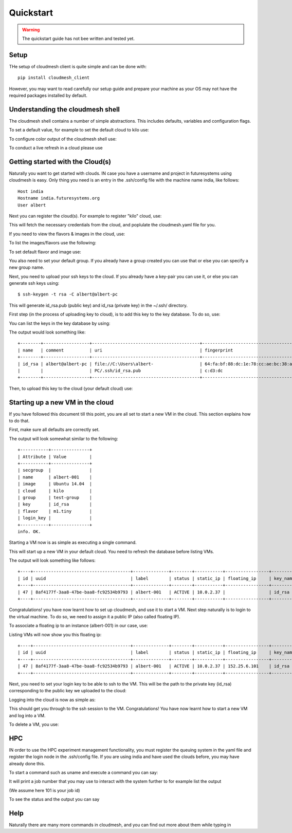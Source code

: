 Quickstart
============

.. warning:: The quickstart guide has not bee written and tested yet.
   

Setup
------

THe setup of cloudmesh client is quite simple and can be done with::

    pip install cloudmesh_client

However, you may want to read carefully our setup guide and prepare
your machine as your OS may not have the required packages installed
by default.
	     

Understanding the cloudmesh shell
----------------------------------

The cloudmesh shell contains a number of simple abstractions. This
includes defaults, variables and configuration flags.

To set a default value, for example to set the default cloud to kilo use:

.. prompt:: cm, cm>

	     default cloud=kilo

To configure color output of the cloudmesh shell use:

.. prompt:: cm, cm>

	     color on

To conduct a live refresh in a cloud please use

.. prompt:: cm, cm>

	     refresh on

Getting started with the Cloud(s)
----------------------------------

Naturally you want to get started with clouds. IN case you have a
username and project in futuresystems using cloudmesh is easy. Only
thing you need is an entry in the .ssh/config file with the machine
name india, like follows::

    Host india
    Hostname india.futuresystems.org
    User albert

Next you can register the cloud(s). For example to register "kilo" cloud, use:

.. prompt:: cm, cm>

	     register remote kilo

This will fetch the necessary credentials from the cloud,
and poplulate the cloudmesh.yaml file for you.


If you need to view the flavors & images in the cloud, use:

.. prompt:: cm, cm>

	     image refresh
	     flavor refresh

To list the images/flavors use the following:

.. prompt:: cm, cm>

	     list image
	     list flavor

To set default flavor and image use:

.. prompt:: cm, cm>

	     default image=Ubuntu 14.04
	     default flavor=m1.tiny

You also need to set your default group. If you already have a group
created you can use that or else you can specify a new group name.

.. prompt:: cm, cm>

	     default group=test-group

Next, you need to upload your ssh keys to the cloud. If you already
have a key-pair you can use it, or else you can generate ssh keys using::

    $ ssh-keygen -t rsa -C albert@albert-pc

This will generate id_rsa.pub (public key) and id_rsa (private key)
in the ~/.ssh/ directory.

First step (in the process of uploading key to cloud), is to add this key
to the key database. To do so, use:

.. prompt:: cm, cm>

	     key add --ssh --name=id_rsa

You can list the keys in the key database by using:

.. prompt:: cm, cm>

	     key list

The output would look something like::

    +--------+------------------+------------------------------------------+------------------------------------------+--------+
    | name   | comment          | uri                                      | fingerprint                              | source |
    +--------+------------------+------------------------------------------+------------------------------------------+--------+
    | id_rsa | albert@albert-pc | file://C:\Users\albert-                  | 64:fa:bf:88:dc:1e:78:cc:ae:bc:38:af:fc:f | ssh    |
    |        |                  | PC/.ssh/id_rsa.pub                       | c:d3:dc                                  |        |
    +--------+------------------+------------------------------------------+------------------------------------------+--------+

Then, to upload this key to the cloud (your default cloud) use:

.. prompt:: cm, cm>

	     key upload albert_ssh_key

Starting up a new VM in the cloud
----------------------------------

If you have followed this document till this point, you are all set
to start a new VM in the cloud. This section explains how to do that.

First, make sure all defaults are correctly set.
	     
.. prompt:: cm, cm>

	     vm default

The output will look somewhat similar to the following::

	+-----------+---------------+
	| Attribute | Value         |
	+-----------+---------------+
	| secgroup  |               |
	| name      | albert-001    |
	| image     | Ubuntu 14.04  |
	| cloud     | kilo          |
	| group     | test-group    |
	| key       | id_rsa        |
	| flavor    | m1.tiny       |
	| login_key |               |
	+-----------+---------------+
	info. OK.


Starting a VM now is as simple as executing a single command.

.. prompt:: cm, cm>

	     vm boot

This will start up a new VM in your default cloud.
You need to refresh the database before listing VMs.

.. prompt:: cm, cm>

	     vm refresh
	     vm list

The output will look something like follows::

	+----+--------------------------------------+--------------+--------+-----------+-----------------+----------------------------+-----------+-----------+-------+
	| id | uuid                                 | label        | status | static_ip | floating_ip     | key_name                   | project   | user      | cloud |
	+----+--------------------------------------+--------------+--------+-----------+-----------------+----------------------------+-----------+-----------+-------+
	| 47 | 8af4177f-3aa8-47be-baa8-fc92534b9793 | albert-001   | ACTIVE | 10.0.2.37 |                 | id_rsa					   | fg478	   | albert	   | kilo  |
	+----+--------------------------------------+--------------+--------+-----------+-----------------+----------------------------+-----------+-----------+-------+


Congratulations! you have now learnt how to set up cloudmesh, and use it to start a VM.
Next step naturally is to login to the virtual machine. To do so, we need to assign it
a public IP (also called floating IP).

To associate a floating ip to an instance (albert-001) in our case, use:

.. prompt:: cm, cm>

	     network associate floating ip --instance=albert-001

Listing VMs will now show you this floating ip:

.. prompt:: cm, cm>

	     vm list

::

	+----+--------------------------------------+--------------+--------+-----------+-----------------+----------------------------+-----------+-----------+-------+
	| id | uuid                                 | label        | status | static_ip | floating_ip     | key_name                   | project   | user      | cloud |
	+----+--------------------------------------+--------------+--------+-----------+-----------------+----------------------------+-----------+-----------+-------+
	| 47 | 8af4177f-3aa8-47be-baa8-fc92534b9793 | albert-001   | ACTIVE | 10.0.2.37 | 152.25.6.101    | id_rsa					   | fg478	   | albert	   | kilo  |
	+----+--------------------------------------+--------------+--------+-----------+-----------------+----------------------------+-----------+-----------+-------+

Next, you need to set your login key to be able to ssh to the VM.
This will be the path to the private key (id_rsa) corresponding to
the public key we uploaded to the cloud:

.. prompt:: cm, cm>

	     default login_key=~/.ssh/id_rsa

Logging into the cloud is now as simple as:

.. prompt:: cm, cm>

	     vm login albert-001

This should get you through to the ssh session to the VM.
Congratulations! You have now learnt how to start a new VM and log into a VM.

To delete a VM, you use:

.. prompt:: cm, cm>

	     vm delete albert-001

HPC
-----

IN order to use the HPC experiment management functionality, you must
register the queuing system in the yaml file and register the login
node in the .ssh/config file. If you are using india and have used the
clouds before, you may have already done this.

To start a command such as uname and execute a command you can say:

.. prompt:: cm, cm>

	     run uname

	     
It will print a job number that you may use to interact with the
system further to for example list the output

.. prompt:: cm, cm>

	     run list 101

(We assume here 101 is your job id)
	     
To see the status and the output you can say

.. prompt:: cm, cm>

	     run status 101
	     run output 101	     

Help
-----

Naturally there are many more commands in cloudmesh, and you can find
out more about them while typing in

.. prompt::  cm, cm>

	     help
	     

